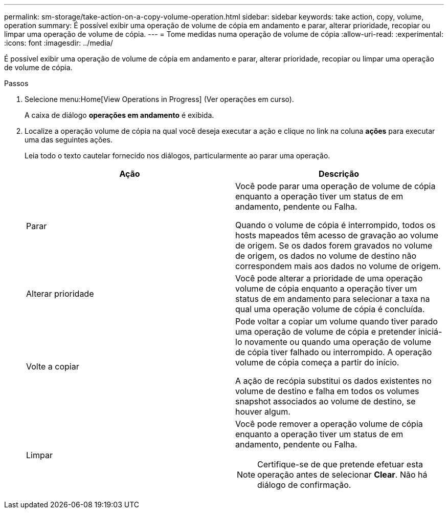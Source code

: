 ---
permalink: sm-storage/take-action-on-a-copy-volume-operation.html 
sidebar: sidebar 
keywords: take action, copy, volume, operation 
summary: É possível exibir uma operação de volume de cópia em andamento e parar, alterar prioridade, recopiar ou limpar uma operação de volume de cópia. 
---
= Tome medidas numa operação de volume de cópia
:allow-uri-read: 
:experimental: 
:icons: font
:imagesdir: ../media/


[role="lead"]
É possível exibir uma operação de volume de cópia em andamento e parar, alterar prioridade, recopiar ou limpar uma operação de volume de cópia.

.Passos
. Selecione menu:Home[View Operations in Progress] (Ver operações em curso).
+
A caixa de diálogo *operações em andamento* é exibida.

. Localize a operação volume de cópia na qual você deseja executar a ação e clique no link na coluna *ações* para executar uma das seguintes ações.
+
Leia todo o texto cautelar fornecido nos diálogos, particularmente ao parar uma operação.

+
[cols="2*"]
|===
| Ação | Descrição 


 a| 
Parar
 a| 
Você pode parar uma operação de volume de cópia enquanto a operação tiver um status de em andamento, pendente ou Falha.

Quando o volume de cópia é interrompido, todos os hosts mapeados têm acesso de gravação ao volume de origem. Se os dados forem gravados no volume de origem, os dados no volume de destino não correspondem mais aos dados no volume de origem.



 a| 
Alterar prioridade
 a| 
Você pode alterar a prioridade de uma operação volume de cópia enquanto a operação tiver um status de em andamento para selecionar a taxa na qual uma operação volume de cópia é concluída.



 a| 
Volte a copiar
 a| 
Pode voltar a copiar um volume quando tiver parado uma operação de volume de cópia e pretender iniciá-lo novamente ou quando uma operação de volume de cópia tiver falhado ou interrompido. A operação volume de cópia começa a partir do início.

A ação de recópia substitui os dados existentes no volume de destino e falha em todos os volumes snapshot associados ao volume de destino, se houver algum.



 a| 
Limpar
 a| 
Você pode remover a operação volume de cópia enquanto a operação tiver um status de em andamento, pendente ou Falha.

[NOTE]
====
Certifique-se de que pretende efetuar esta operação antes de selecionar *Clear*. Não há diálogo de confirmação.

====
|===


